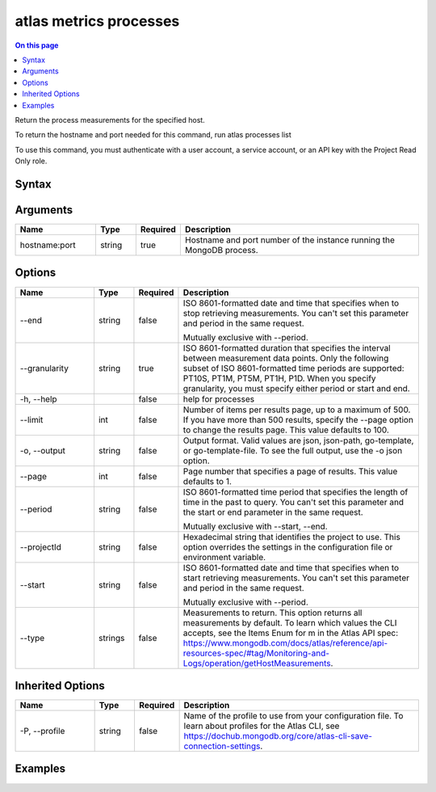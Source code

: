 .. _atlas-metrics-processes:

=======================
atlas metrics processes
=======================

.. default-domain:: mongodb

.. contents:: On this page
   :local:
   :backlinks: none
   :depth: 1
   :class: singlecol

Return the process measurements for the specified host.

To return the hostname and port needed for this command, run
atlas processes list

To use this command, you must authenticate with a user account, a service account, or an API key with the Project Read Only role.

Syntax
------

.. code-block::
   :caption: Command Syntax

   atlas metrics processes <hostname:port> [options]

.. Code end marker, please don't delete this comment

Arguments
---------

.. list-table::
   :header-rows: 1
   :widths: 20 10 10 60

   * - Name
     - Type
     - Required
     - Description
   * - hostname:port
     - string
     - true
     - Hostname and port number of the instance running the MongoDB process.

Options
-------

.. list-table::
   :header-rows: 1
   :widths: 20 10 10 60

   * - Name
     - Type
     - Required
     - Description
   * - --end
     - string
     - false
     - ISO 8601-formatted date and time that specifies when to stop retrieving measurements. You can't set this parameter and period in the same request.

       Mutually exclusive with --period.
   * - --granularity
     - string
     - true
     - ISO 8601-formatted duration that specifies the interval between measurement data points. Only the following subset of ISO 8601-formatted time periods are supported: PT10S, PT1M, PT5M, PT1H, P1D. When you specify granularity, you must specify either period or start and end.
   * - -h, --help
     - 
     - false
     - help for processes
   * - --limit
     - int
     - false
     - Number of items per results page, up to a maximum of 500. If you have more than 500 results, specify the --page option to change the results page. This value defaults to 100.
   * - -o, --output
     - string
     - false
     - Output format. Valid values are json, json-path, go-template, or go-template-file. To see the full output, use the -o json option.
   * - --page
     - int
     - false
     - Page number that specifies a page of results. This value defaults to 1.
   * - --period
     - string
     - false
     - ISO 8601-formatted time period that specifies the length of time in the past to query. You can't set this parameter and the start or end parameter in the same request.

       Mutually exclusive with --start, --end.
   * - --projectId
     - string
     - false
     - Hexadecimal string that identifies the project to use. This option overrides the settings in the configuration file or environment variable.
   * - --start
     - string
     - false
     - ISO 8601-formatted date and time that specifies when to start retrieving measurements. You can't set this parameter and period in the same request.

       Mutually exclusive with --period.
   * - --type
     - strings
     - false
     - Measurements to return. This option returns all measurements by default. To learn which values the CLI accepts, see the Items Enum for m in the Atlas API spec: https://www.mongodb.com/docs/atlas/reference/api-resources-spec/#tag/Monitoring-and-Logs/operation/getHostMeasurements.

Inherited Options
-----------------

.. list-table::
   :header-rows: 1
   :widths: 20 10 10 60

   * - Name
     - Type
     - Required
     - Description
   * - -P, --profile
     - string
     - false
     - Name of the profile to use from your configuration file. To learn about profiles for the Atlas CLI, see https://dochub.mongodb.org/core/atlas-cli-save-connection-settings.

Examples
--------

.. code-block::
   :copyable: false

   # Return the JSON-formatted process metrics for the host atlas-lnmtkm-shard-00-00.ajlj3.mongodb.net:27017
   atlas metrics processes atlas-lnmtkm-shard-00-00.ajlj3.mongodb.net:27017 --output json
